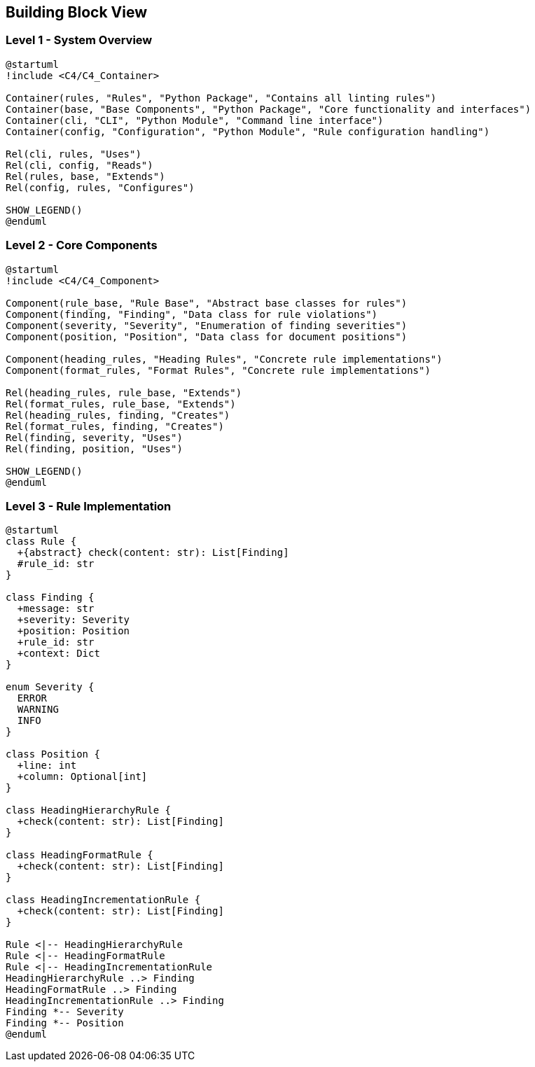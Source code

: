 // 05_building_block_view.adoc - Building Block View

== Building Block View

=== Level 1 - System Overview

[plantuml]
....
@startuml
!include <C4/C4_Container>

Container(rules, "Rules", "Python Package", "Contains all linting rules")
Container(base, "Base Components", "Python Package", "Core functionality and interfaces")
Container(cli, "CLI", "Python Module", "Command line interface")
Container(config, "Configuration", "Python Module", "Rule configuration handling")

Rel(cli, rules, "Uses")
Rel(cli, config, "Reads")
Rel(rules, base, "Extends")
Rel(config, rules, "Configures")

SHOW_LEGEND()
@enduml
....

=== Level 2 - Core Components

[plantuml]
....
@startuml
!include <C4/C4_Component>

Component(rule_base, "Rule Base", "Abstract base classes for rules")
Component(finding, "Finding", "Data class for rule violations")
Component(severity, "Severity", "Enumeration of finding severities")
Component(position, "Position", "Data class for document positions")

Component(heading_rules, "Heading Rules", "Concrete rule implementations")
Component(format_rules, "Format Rules", "Concrete rule implementations")

Rel(heading_rules, rule_base, "Extends")
Rel(format_rules, rule_base, "Extends")
Rel(heading_rules, finding, "Creates")
Rel(format_rules, finding, "Creates")
Rel(finding, severity, "Uses")
Rel(finding, position, "Uses")

SHOW_LEGEND()
@enduml
....

=== Level 3 - Rule Implementation

[plantuml]
....
@startuml
class Rule {
  +{abstract} check(content: str): List[Finding]
  #rule_id: str
}

class Finding {
  +message: str
  +severity: Severity
  +position: Position
  +rule_id: str
  +context: Dict
}

enum Severity {
  ERROR
  WARNING
  INFO
}

class Position {
  +line: int
  +column: Optional[int]
}

class HeadingHierarchyRule {
  +check(content: str): List[Finding]
}

class HeadingFormatRule {
  +check(content: str): List[Finding]
}

class HeadingIncrementationRule {
  +check(content: str): List[Finding]
}

Rule <|-- HeadingHierarchyRule
Rule <|-- HeadingFormatRule
Rule <|-- HeadingIncrementationRule
HeadingHierarchyRule ..> Finding
HeadingFormatRule ..> Finding
HeadingIncrementationRule ..> Finding
Finding *-- Severity
Finding *-- Position
@enduml
....